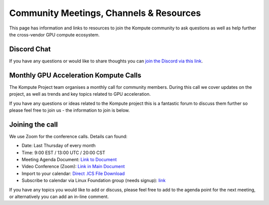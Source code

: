 
Community Meetings, Channels & Resources
========================================================

This page has information and links to resources to join the Kompute community to ask questions as well as help further the cross-vendor GPU compute ecosystem.

Discord Chat
^^^^^^^^^^^^^^^^^^^^^^^^^^

If you have any questions or would like to share thoughts you can `join the Discord via this link <https://discord.gg/ywjaBH6v24)>`_.


Monthly GPU Acceleration Kompute Calls
^^^^^^^^^^^^^^^^^^^^^^^^^^

The Kompute Project team organises a monthly call for community members. During this call we cover updates on the project, as well as trends and key topics related to GPU acceleration.

If you have any questions or ideas related to the Kompute project this is a fantastic forum to discuss them further so please feel free to join us - the information to join is below.


Joining the call
^^^^^^^^^^^^^^^^^^^^^

We use Zoom for the conference calls. Details can found:

* Date: Last Thursday of every month
* Time: 9:00 EST / 13:00 UTC / 20:00 CST
* Meeting Agenda Document: `Link to Document <https://docs.google.com/document/d/1YTSuKw5L4Fo9kSIA0bn3DlqYIYkTNaVY6aC8YTHRbBE/edit>`_
* Video Conference (Zoom): `Link in Main Document <https://docs.google.com/document/d/1YTSuKw5L4Fo9kSIA0bn3DlqYIYkTNaVY6aC8YTHRbBE/edit#heading=h.ujw7nzpghee8>`_
* Import to your calendar: `Direct .ICS File Download <https://lists.lfaidata.foundation/g/Kompute-Technical-Discuss/ics/invite.ics?repeatid=39182>`_
* Subscribe to calendar via Linux Foundation group (needs signup): `link <https://lists.lfaidata.foundation/g/Kompute-Technical-Discuss/viewevent?repeatid=39182&eventid=1256946&calstart=2021-09-28>`_
 
If you have any topics you would like to add or discuss, please feel free to add to the agenda point for the next meeting, or alternatively you can add an in-line comment.


